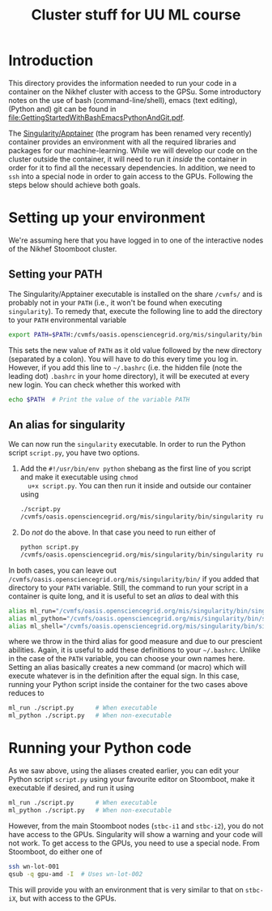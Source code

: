 #+title: Cluster stuff for UU ML course

* Introduction
This directory provides the information needed to run your code in a container on the Nikhef cluster with
access to the GPSu.  Some introductory notes on the use of bash (command-line/shell), emacs (text editing),
(Python and) git can be found in [[file:GettingStartedWithBashEmacsPythonAndGit.pdf]].

The [[http://apptainer.org][Singularity/Apptainer]] (the program has been renamed very recently) container provides an environment with
all the required libraries and packages for our machine-learning.  While we will develop our code on the
cluster outside the container, it will need to run it /inside/ the container in order for it to find all the
necessary dependencies.  In addition, we need to ~ssh~ into a special node in order to gain access to the GPUs.
Following the steps below should achieve both goals.

* Setting up your environment
We're assuming here that you have logged in to one of the interactive nodes of the Nikhef Stoomboot cluster.

** Setting your PATH
The Singularity/Apptainer executable is installed on the share ~/cvmfs/~ and is probably not in your ~PATH~ (i.e.,
it won't be found when executing ~singularity~).  To remedy that, execute the following line to add the
directory to your ~PATH~ environmental variable
#+begin_src bash
  export PATH=$PATH:/cvmfs/oasis.opensciencegrid.org/mis/singularity/bin
#+end_src
This sets the new value of ~PATH~ as it old value followed by the new directory (separated by a colon).  You
will have to do this every time you log in. However, if you add this line to =~/.bashrc= (i.e. the hidden file
(note the leading dot) ~.bashrc~ in your home directory), it will be executed at every new login.  You can check
whether this worked with
#+begin_src bash
  echo $PATH  # Print the value of the variable PATH
#+end_src

** An alias for singularity
We can now run the ~singularity~ executable.  In order to run the Python script ~script.py~, you have two options.

1) Add the ~#!/usr/bin/env python~ shebang as the first line of you script and make it executable using =chmod
   u+x script.py=.  You can then run it inside and outside our container using
   #+begin_src bash
     ./script.py
     /cvmfs/oasis.opensciencegrid.org/mis/singularity/bin/singularity run --rocm -B /data,/project,/user --env MPLCONFIGDIR=$HOME/.config/matplotlib /data/datagrid/raaij/tensorflow_rocm/container ./script.py
   #+end_src
   
2) Do /not/ do the above.  In that case you need to run either of
   #+begin_src bash
     python script.py
     /cvmfs/oasis.opensciencegrid.org/mis/singularity/bin/singularity run --rocm -B /data,/project,/user --env MPLCONFIGDIR=$HOME/.config/matplotlib /data/datagrid/raaij/tensorflow_rocm/container python ./script.py
   #+end_src

In both cases, you can leave out ~/cvmfs/oasis.opensciencegrid.org/mis/singularity/bin/~ if you added that
directory to your ~PATH~ variable.  Still, the command to run your script in a container is quite long, and it
is useful to set an /alias/ to deal with this
#+begin_src bash
  alias ml_run="/cvmfs/oasis.opensciencegrid.org/mis/singularity/bin/singularity run --rocm -B /data,/project,/user --env MPLCONFIGDIR=$HOME/.config/matplotlib /data/datagrid/raaij/tensorflow_rocm/container"
  alias ml_python="/cvmfs/oasis.opensciencegrid.org/mis/singularity/bin/singularity run --rocm -B /data,/project,/user --env MPLCONFIGDIR=$HOME/.config/matplotlib /data/datagrid/raaij/tensorflow_rocm/container python"
  alias ml_shell="/cvmfs/oasis.opensciencegrid.org/mis/singularity/bin/singularity shell --rocm -B /data,/project,/user --env MPLCONFIGDIR=$HOME/.config/matplotlib /data/datagrid/raaij/tensorflow_rocm/container"
#+end_src
where we throw in the third alias for good measure and due to our prescient abilities.  Again, it is useful to
add these definitions to your =~/.bashrc=.  Unlike in the case of the ~PATH~ variable, you can choose your own
names here.  Setting an alias basically creates a new command (or macro) which will execute whatever is in the
definition after the equal sign.  In this case, running your Python script inside the container for the two
cases above reduces to
#+begin_src bash
  ml_run ./script.py      # When executable
  ml_python ./script.py   # When non-executable
#+end_src

* Running your Python code
As we saw above, using the aliases created earlier, you can edit your Python script ~script.py~ using your
favourite editor on Stoomboot, make it executable if desired, and run it using
#+begin_src bash
  ml_run ./script.py      # When executable
  ml_python ./script.py   # When non-executable
#+end_src

However, from the main Stoomboot nodes (~stbc-i1~ and ~stbc-i2~), you do not have access to the GPUs.  Singularity
will show a warning and your code will not work.  To get access to the GPUs, you need to use a special node.
From Stoomboot, do either one of
#+begin_src bash
  ssh wn-lot-001
  qsub -q gpu-amd -I  # Uses wn-lot-002
#+end_src
This will provide you with an environment that is very similar to that on ~stbc-iX~, but with access to the
GPUs.



